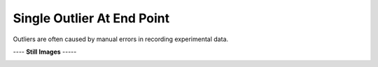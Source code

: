 ===========================
Single Outlier At End Point
===========================

Outliers are often caused by manual
errors in recording experimental data.

|image0|


---- **Still Images** -----

|image1|

|image2|

|image3|

.. |image0| image:: Outlier_A_large.gif
.. |image1| image:: Outlier_A_ci194_large.png
.. |image2| image:: Outlier_A_ci086_large.png
.. |image3| image:: Outlier_A_ci270_large.png
